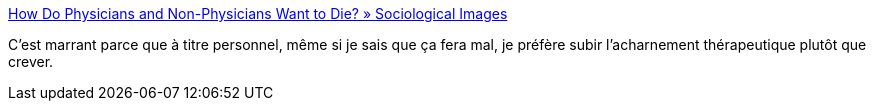 :jbake-type: post
:jbake-status: published
:jbake-title: How Do Physicians and Non-Physicians Want to Die? » Sociological Images
:jbake-tags: médecine,mort,article,_mois_juin,_année_2013
:jbake-date: 2013-06-25
:jbake-depth: ../
:jbake-uri: shaarli/1372165311000.adoc
:jbake-source: https://nicolas-delsaux.hd.free.fr/Shaarli?searchterm=http%3A%2F%2Fthesocietypages.org%2Fsocimages%2F2013%2F06%2F24%2Fhow-do-physicians-and-non-physicians-want-to-die%2F&searchtags=m%C3%A9decine+mort+article+_mois_juin+_ann%C3%A9e_2013
:jbake-style: shaarli

http://thesocietypages.org/socimages/2013/06/24/how-do-physicians-and-non-physicians-want-to-die/[How Do Physicians and Non-Physicians Want to Die? » Sociological Images]

C'est marrant parce que à titre personnel, même si je sais que ça fera mal, je préfère subir l'acharnement thérapeutique plutôt que crever.
